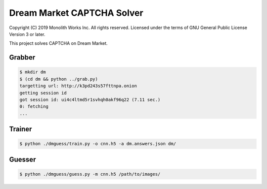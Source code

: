 =============================
 Dream Market CAPTCHA Solver
=============================

Copyright (C) 2019 Monolith Works Inc. All rights reserved.
Licensed under the terms of GNU General Public License Version 3 or later.

This project solves CAPTCHA on Dream Market.

Grabber
=======

.. code-block:: shell

    $ mkdir dm
    $ (cd dm && python ../grab.py)
    targetting url: http://k3pd243s57fttnpa.onion
    getting session id
    got session id: ui4c4ltmd5r1svhqh0akf96q22 (7.11 sec.)
    0: fetching
    ...

Trainer
=======

.. code-block:: shell

    $ python ./dmguess/train.py -o cnn.h5 -a dm.answers.json dm/

Guesser
=======

.. code-block:: shell

    $ python ./dmguess/guess.py -m cnn.h5 /path/to/images/
